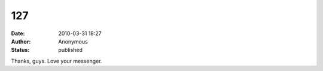 127
###
:date: 2010-03-31 18:27
:author: Anonymous
:status: published

Thanks, guys. Love your messenger.
